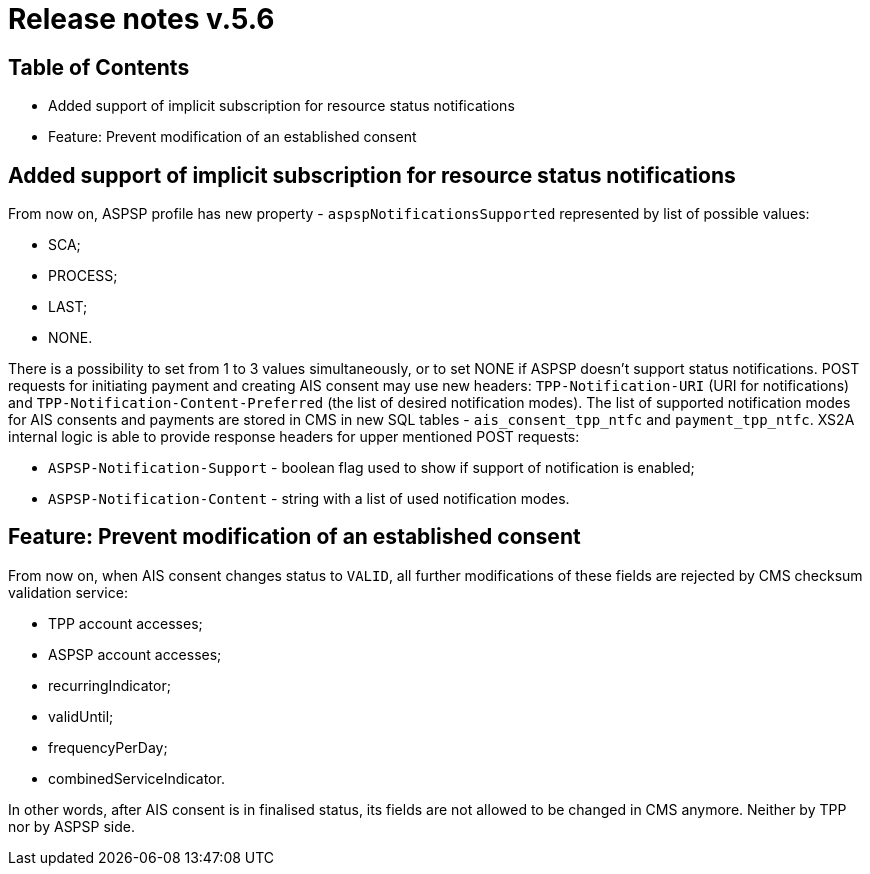 = Release notes v.5.6

== Table of Contents

* Added support of implicit subscription for resource status notifications
* Feature: Prevent modification of an established consent

== Added support of implicit subscription for resource status notifications

From now on, ASPSP profile has new property - `aspspNotificationsSupported` represented by list of possible values:

* SCA;
* PROCESS;
* LAST;
* NONE.

There is a possibility to set from 1 to 3 values simultaneously, or to set NONE if ASPSP doesn't support status
notifications. POST requests for initiating payment and creating AIS consent may use new headers: `TPP-Notification-URI`
(URI for notifications) and `TPP-Notification-Content-Preferred` (the list of desired notification modes).
The list of supported notification modes for AIS consents and payments are stored in CMS in new SQL tables - `ais_consent_tpp_ntfc`
and `payment_tpp_ntfc`. XS2A internal logic is able to provide response headers for upper mentioned POST requests:

* `ASPSP-Notification-Support` - boolean flag used to show if support of notification is enabled;
* `ASPSP-Notification-Content` - string with a list of used notification modes.

== Feature: Prevent modification of an established consent

From now on, when AIS consent changes status to `VALID`, all further modifications of these fields are rejected by CMS checksum
validation service:

* TPP account accesses;
* ASPSP account accesses;
* recurringIndicator;
* validUntil;
* frequencyPerDay;
* combinedServiceIndicator.

In other words, after AIS consent is in finalised status, its fields are not allowed to be changed in CMS anymore.
Neither by TPP nor by ASPSP side.

